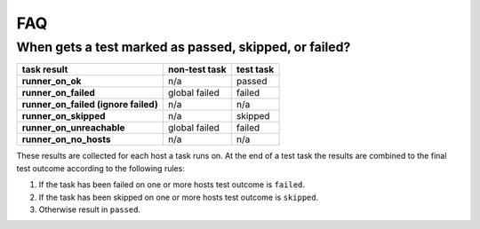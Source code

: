 .. _faq:

FAQ
===

When gets a test marked as passed, skipped, or failed?
------------------------------------------------------

====================================  =============  =========
task result                           non-test task  test task
====================================  =============  =========
**runner_on_ok**                      n/a            passed
**runner_on_failed**                  global failed  failed
**runner_on_failed (ignore failed)**  n/a            n/a
**runner_on_skipped**                 n/a            skipped
**runner_on_unreachable**             global failed  failed
**runner_on_no_hosts**                n/a            n/a
====================================  =============  =========

These results are collected for each host a task runs on.
At the end of a test task the results are combined to the final test outcome
according to the following rules:

1. If the task has been failed on one or more hosts test outcome is
   ``failed``.
2. If the task has been skipped on one or more hosts test outcome is
   ``skipped``.
3. Otherwise result in ``passed``.
